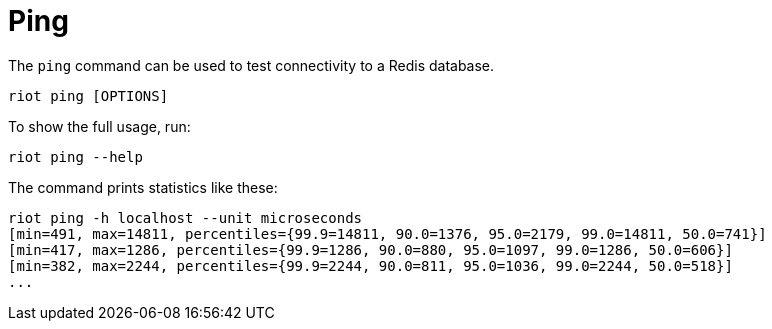 [[_ping]]
= Ping

The `ping` command can be used to test connectivity to a Redis database.

[source,console]
----
riot ping [OPTIONS]
----

To show the full usage, run:

[source,console]
----
riot ping --help
----

The command prints statistics like these:

[source,console]
----
riot ping -h localhost --unit microseconds
[min=491, max=14811, percentiles={99.9=14811, 90.0=1376, 95.0=2179, 99.0=14811, 50.0=741}]
[min=417, max=1286, percentiles={99.9=1286, 90.0=880, 95.0=1097, 99.0=1286, 50.0=606}]
[min=382, max=2244, percentiles={99.9=2244, 90.0=811, 95.0=1036, 99.0=2244, 50.0=518}]
...
----

